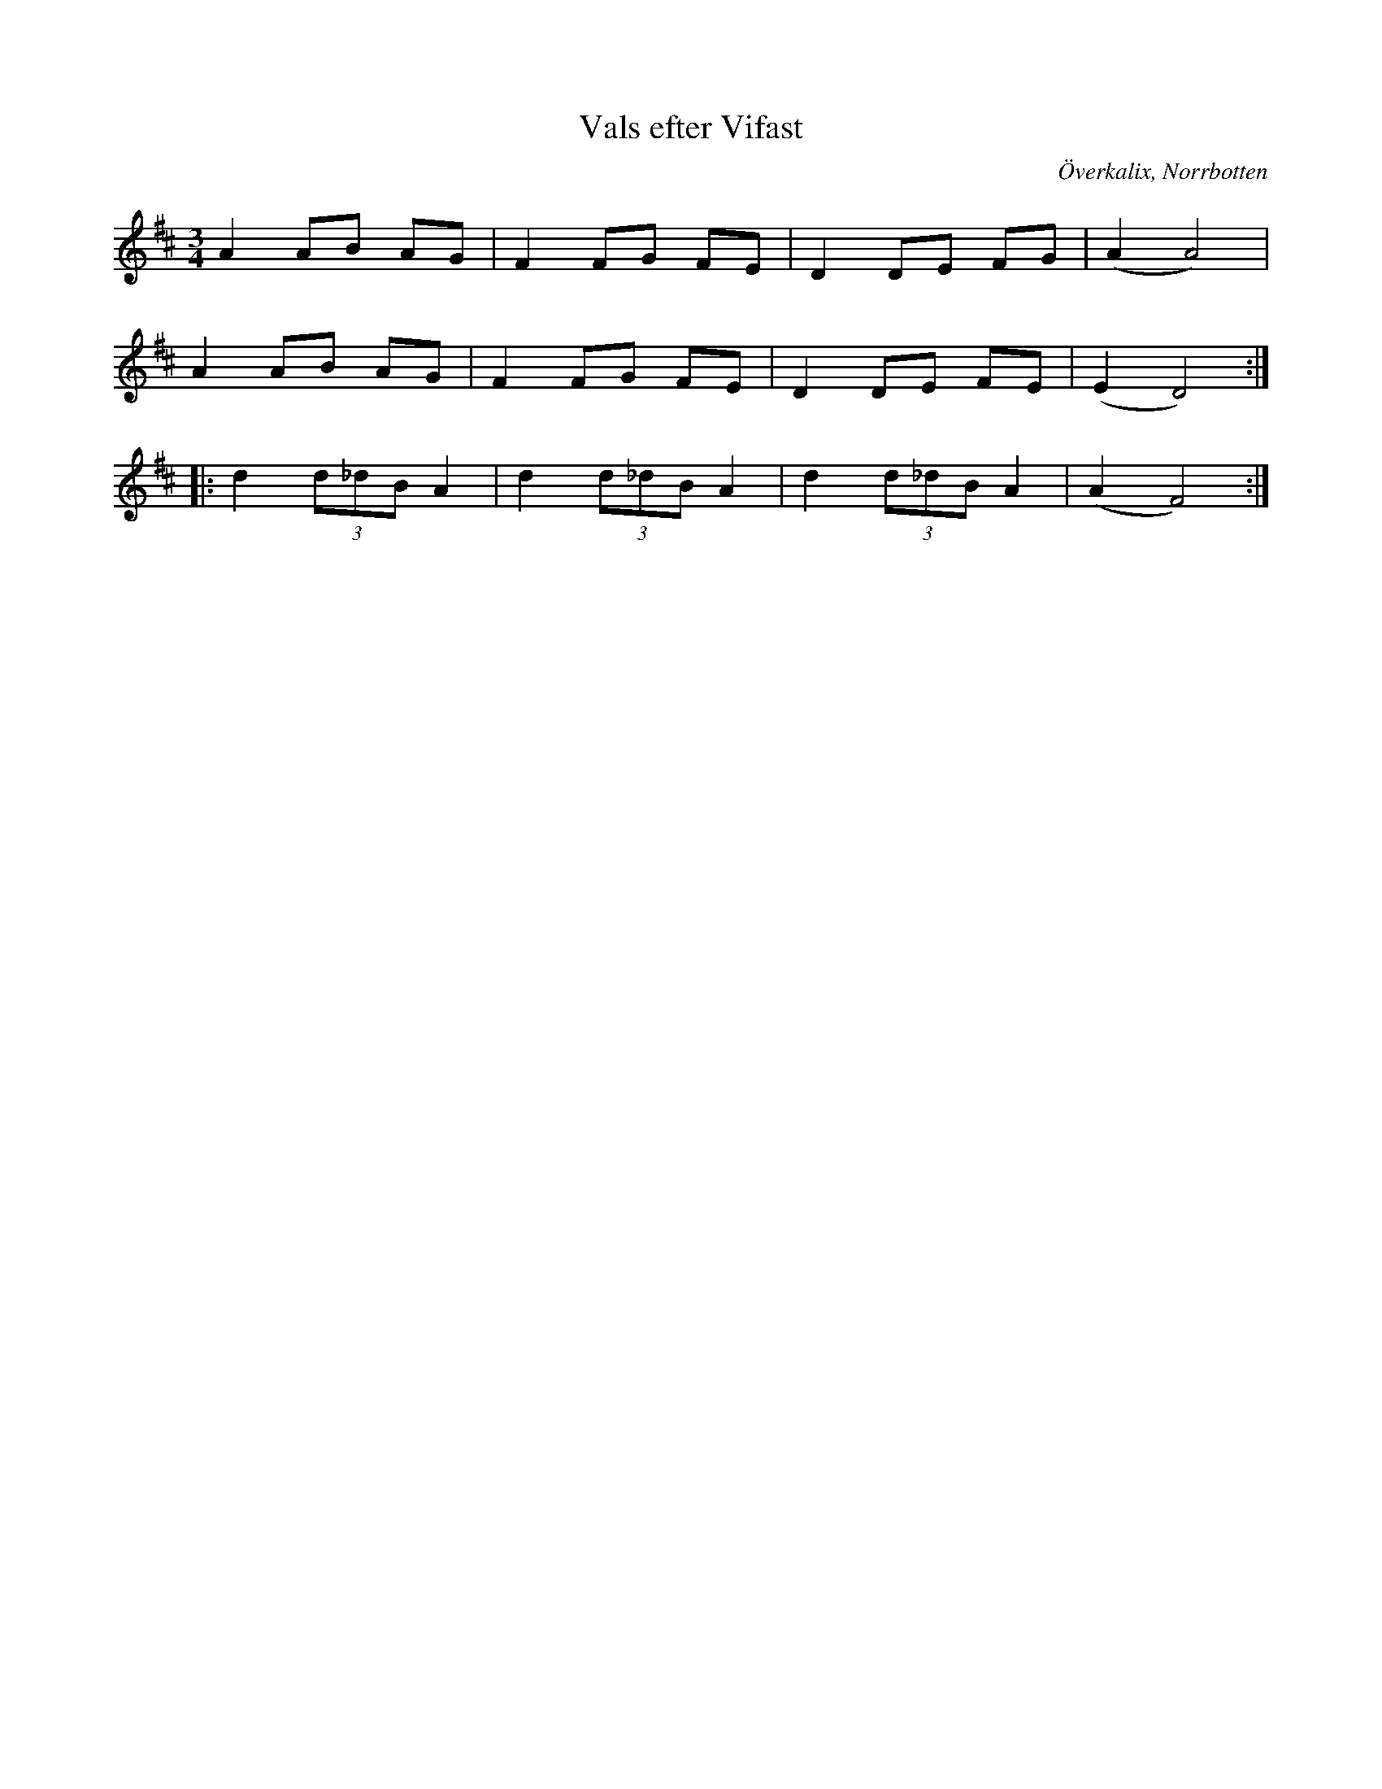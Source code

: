 %%abc-charset utf-8

X:1
T:Vals efter Vifast
R:Vals
S:Efter Vifast Björklund
O:Överkalix, Norrbotten
Z:ABC-transkribering av Johan Dahlberg
M:3/4
L:1/8
K:D
A2 AB AG|F2FG FE|D2DE FG|(A2A4)|
A2AB AG|F2FG FE|D2DE FE|(E2D4):|
|:d2(3d_dB A2|d2(3d_dB A2|d2(3d_dB A2|(A2F4):|

